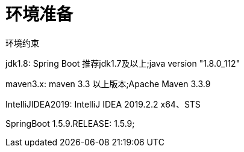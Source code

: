[[springboot-base-environment]]
= 环境准备

环境约束

jdk1.8: Spring Boot 推荐jdk1.7及以上;java version "1.8.0_112"

maven3.x: maven 3.3 以上版本;Apache Maven 3.3.9

IntelliJIDEA2019: IntelliJ IDEA 2019.2.2 x64、STS

SpringBoot 1.5.9.RELEASE: 1.5.9;